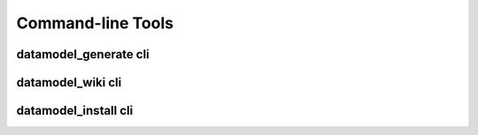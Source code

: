 
.. _clis:

Command-line Tools
==================

.. _usage-dmgen:

datamodel_generate cli
----------------------

.. argparse::
   :module: datamodel.command.command
   :func: _generate_parser
   :prog: datamodel_generate


.. _usage-dmwiki:

datamodel_wiki cli
----------------------

.. argparse::
   :module: datamodel.command.command
   :func: _wiki_parser
   :prog: datamodel_wiki


.. _usage-dminst:

datamodel_install cli
----------------------

.. argparse::
   :module: datamodel.command.command
   :func: _install_parser
   :prog: datamodel_install

